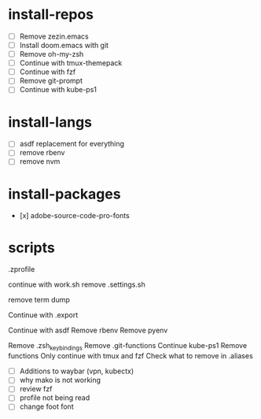 #+TITLE:

* install-repos

- [ ] Remove zezin.emacs
- [ ] Install doom.emacs with git
- [ ] Remove oh-my-zsh
- [ ] Continue with tmux-themepack
- [ ] Continue with fzf
- [ ] Remove git-prompt
- [ ] Continue with kube-ps1

* install-langs
- [ ] asdf replacement for everything
- [ ] remove rbenv
- [ ] remove nvm

* install-packages
- [x] adobe-source-code-pro-fonts

* scripts
.zprofile

continue with work.sh
remove .settings.sh

remove term dump

Continue with .export

Continue with asdf
Remove rbenv
Remove pyenv

Remove .zsh_keybindings
Remove .git-functions
Continue kube-ps1
Remove functions
Only continue with tmux and fzf
Check what to remove in .aliases

- [ ] Additions to waybar (vpn, kubectx)
- [ ] why mako is not working
- [ ] review fzf
- [ ] profile not being read
- [ ] change foot font
